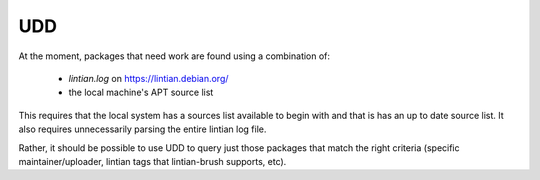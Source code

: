 UDD
===

At the moment, packages that need work are found using a combination of:

 * `lintian.log` on https://lintian.debian.org/
 * the local machine's APT source list

This requires that the local system has a sources list available to begin
with and that is has an up to date source list. It also requires
unnecessarily parsing the entire lintian log file.

Rather, it should be possible to use UDD to query just those packages
that match the right criteria (specific maintainer/uploader,
lintian tags that lintian-brush supports, etc).
